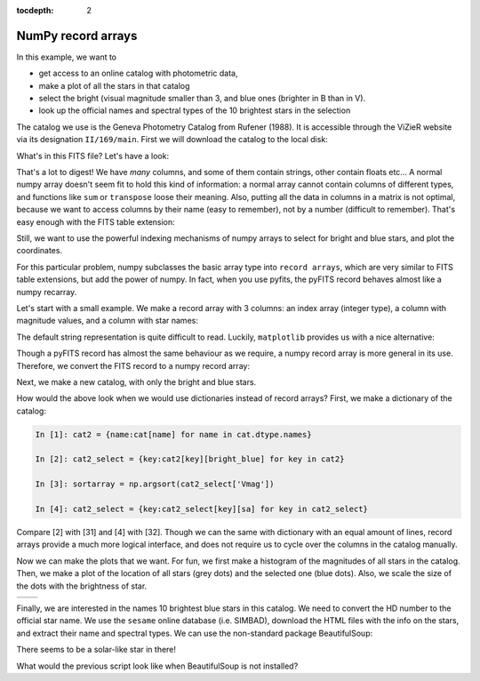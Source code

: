 :tocdepth: 2

NumPy record arrays
-------------------

In this example, we want to

* get access to an online catalog with photometric data,
* make a plot of all the stars in that catalog
* select the bright (visual magnitude smaller than 3, and blue ones (brighter in B than in V).
* look up the official names and spectral types of the 10 brightest stars in the selection

The catalog we use is the Geneva Photometry Catalog from Rufener (1988).
It is accessible through the ViZieR website via its designation ``II/169/main``.
First we will download the catalog to the local disk:

.. ipython::

  In [1]: import urllib, pyfits, os

  In [1]: vizier_url = 'http://vizier.u-strasbg.fr/viz-bin/asu-fits/VizieR?' # website of ViZieR
  
  In [1]: cat_url = '&-source=II/169/main' # name of the catalog

  In [1]: cat_options = '&-oc=deg,eq=J2000&-out.all' # retrieve all columns, coordinates in J2000 and degrees
  
  In [1]: if not os.path.isfile('gen.fits'): # don't download if the file already exists
     ...:     urllib.URLopener().retrieve(vizier_url+cat_url+cat_options,filename='gen.fits')

What's in this FITS file? Let's have a look:

.. ipython::
  
  In [1]: hdus = pyfits.open('gen.fits')

  In [1]: len(hdus) # 2 HDUs, an empty primary and a Table extension

  In [1]: print(hdus[1].header) # information on the columns names, contents and type

That's a lot to digest! We have *many* columns, and some of them contain strings,
other contain floats etc... A normal numpy array doesn't seem fit to hold this
kind of information: a normal array cannot contain columns of different types,
and functions like ``sum`` or ``transpose`` loose their meaning. Also, putting
all the data in columns in a matrix is not optimal, because we want to access
columns by their name (easy to remember), not by a number (difficult to remember).
That's easy enough with the FITS table extension:

.. ipython::
    
    In [1]: print(hdus[1].columns.names)
    
    In [1]: print(hdus[1].data.field('Vmag'))

Still, we want to use the powerful indexing mechanisms of numpy arrays to select
for bright and blue stars, and plot the coordinates.

For this particular problem, numpy subclasses the basic array type into ``record
arrays``, which are very similar to FITS table extensions, but add the power of
numpy. In fact, when you use pyfits, the pyFITS record behaves almost like a numpy
recarray.

.. raw:: html

   <p class="flip1">Click to Show/Hide Introduction to recarray</p> <div class="panel1">

Let's start with a small example. We make a record array with 3 columns: an index
array (integer type), a column with magnitude values, and a column with star
names:

.. ipython::
    
    In [1]: col1 = np.arange(4)
    
    In [1]: col2 = [0.03,-1.47,1.816,0.42]
    
    In [1]: col3 = ['Vega', 'Sirius', 'Mirfak', 'Betelgeuse']
    
    In [1]: recarr = np.rec.fromarrays([col1,col2,col3],names=['index','vmag','name'])
    
    In [1]: recarr
    
The default string representation is quite difficult to read. Luckily, ``matplotlib``
provides us with a nice alternative:

.. ipython::
    
    In [1]: import pylab as plt
    
    In [1]: print(plt.mlab.rec2txt(recarr)) # pretty print
    
    In [1]: recarr['vmag'] # extract one column
    
    In [2]: recarr[0] # extract first row (or record)
    
    In [1]: recarr.dtype.names # access column names
    
    In [1]: recarr2 = recarr[ (recarr['vmag']<0) ] # slicing is possible as usual
    
    In [1]: print(plt.mlab.rec2txt(recarr2)) # pretty print
    
.. raw:: html

   </div>

Though a pyFITS record has almost the same behaviour as
we require, a numpy record array is more general in its use. Therefore, we convert
the FITS record to a numpy record array:

.. ipython::
    
    In [1]: names = hdus[1].columns.names # we need the column names
    
    In [1]: cols = [hdus[1].data.field(col) for col in names] # and their content
    
    In [1]: cat = np.rec.fromarrays(cols,names=names)

    In [1]: print(cat.dtype.names) # similar to hdus[1].columns.names
    
    In [1]: cat.shape # and we have access to numpy commands

Next, we make a new catalog, with only the bright and blue stars.

.. ipython::

    In [1]: bright_blue = (cat['Vmag']<3) & (cat['V-B']>0)
    
    In [1]: len(bright_blue),sum(bright_blue) # how many stars do we have, and how many or bright and blue?

    In [1]: cat_select = cat[bright_blue] # make the selection

    In [1]: cat_select = cat_select[np.argsort(cat_select['Vmag'])] # sort according to magnitude

.. raw:: html

   <p class="flip2">Click to Show/Hide Alternative with dictionaries</p> <div class="panel2">

How would the above look when we would use dictionaries instead of record arrays?
First, we make a dictionary of the catalog:

.. sourcecode:: ipython

    In [1]: cat2 = {name:cat[name] for name in cat.dtype.names}
    
    In [2]: cat2_select = {key:cat2[key][bright_blue] for key in cat2}

    In [3]: sortarray = np.argsort(cat2_select['Vmag'])

    In [4]: cat2_select = {key:cat2_select[key][sa] for key in cat2_select}

Compare [2] with [31] and [4] with [32]. Though we can the same with dictionary
with an equal amount of lines, record arrays provide a much more logical interface,
and does not require us to cycle over the columns in the catalog manually.


.. raw:: html

   </div>


Now we can make the plots that we want. For fun, we first make a histogram of
the magnitudes of all stars in the catalog. Then, we make a plot of the location
of all stars (grey dots) and the selected one (blue dots). Also, we scale the
size of the dots with the brightness of star.

.. ipython::
    
    In [1]: plt.hist(cat['Vmag'],bins=50)

.. ipython::
    
    In [1]: size = ((cat['Vmag'].max()-cat['Vmag'])/5.)**3 # size the dots with mag
    
    In [1]: size_select = ((cat['Vmag'].max()-cat_select['Vmag'])/5.)**3

    In [1]: plt.scatter(cat['_RAJ2000'],cat['_DEJ2000'],color='0.5',s=size,edgecolors='none')
    
    In [1]: plt.scatter(cat_select['_RAJ2000'],cat_select['_DEJ2000'],color='b',s=size_select,edgecolors='none')

+------------------------------------+-----------------------------------+
| .. image:: genhist.png             | .. image:: gencat.png             |
|    :scale: 50                      |    :scale: 50                     |
+------------------------------------+-----------------------------------+


Finally, we are interested in the names 10 brightest blue stars in this catalog.
We need to convert the HD number to the official star name. We use
the ``sesame`` online database (i.e. SIMBAD), download the HTML files with the
info on the stars, and extract their name and spectral types. We
can use the non-standard package BeautifulSoup:

.. ipython::
    
    In [1]: import BeautifulSoup as bs
    
    In [1]: import urllib2

    In [1]: for hd in cat_select['HD'][:10]:
       ...:     html = "".join([line for line in urllib2.urlopen('http://cdsweb.u-strasbg.fr/cgi-bin/nph-sesame/-oxpsIF/S?HD{0}'.format(hd)).readlines()])
       ...:     page = bs.BeautifulSoup(html)
       ...:     name = page('oname')[0].text
       ...:     sptype = page('sptype')[0].text
       ...:     print(name,sptype)
       ...:     
    
There seems to be a solar-like star in there!

.. raw:: html

   <p class="flip3">Click to Show/Hide Solution without BeatifulSoup </p> <div class="panel3">

What would the previous script look like when BeautifulSoup is not installed?


.. raw:: html

   </div>    
    